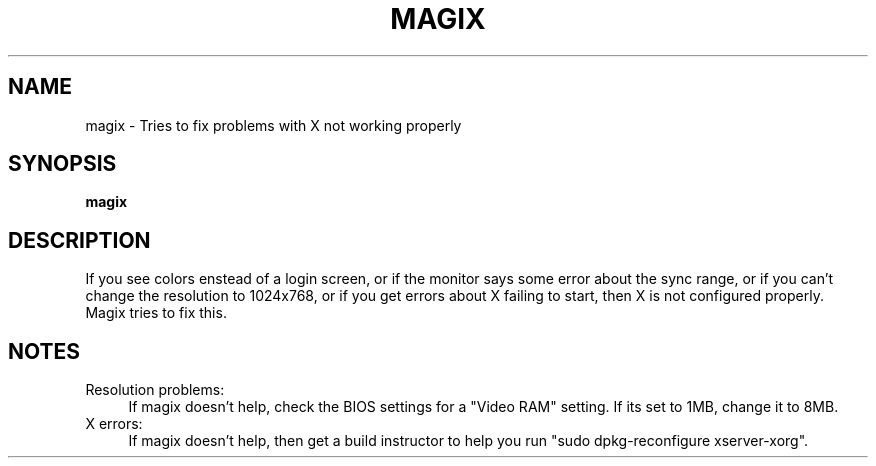.TH MAGIX "1" "2008-05-22" "Freegeek Extras" "User Commands"
.SH NAME
magix - Tries to fix problems with X not working properly
.SH SYNOPSIS
.BR magix
.SH DESCRIPTION
If you see colors enstead of a login screen, or if the monitor says some error about the sync range, or if you can't change the resolution to 1024x768, or if you get errors about X failing to start, then X is not configured properly.
Magix tries to fix this.
.SH NOTES
Resolution problems:
.RS 4
If magix doesn't help, check the BIOS settings for a "Video RAM" setting. If its set to 1MB, change it to 8MB.
.RE
X errors:
.RS 4
If magix doesn't help, then get a build instructor to help you run "sudo dpkg-reconfigure xserver-xorg".
.RE
